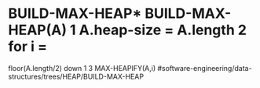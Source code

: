 * BUILD-MAX-HEAP* BUILD-MAX-HEAP(A) 1 A.heap-size = A.length 2 for i =
floor(A.length/2) down 1 3 MAX-HEAPIFY(A,i)
#software-engineering/data-structures/trees/HEAP/BUILD-MAX-HEAP
